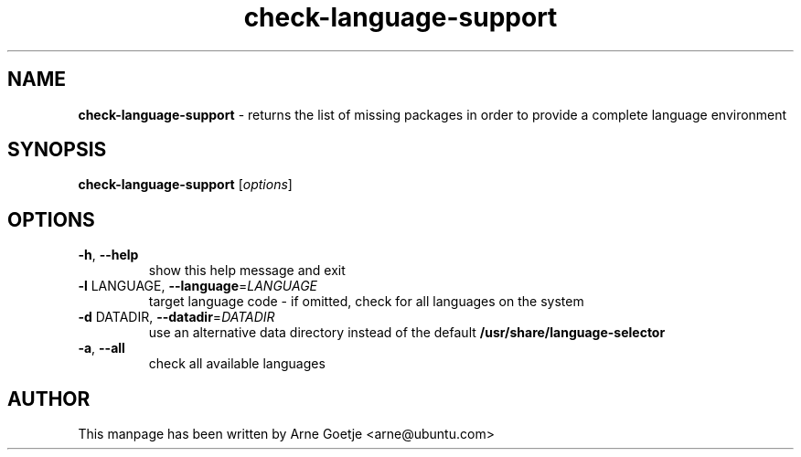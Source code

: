 .TH check-language-support 1 "September 23, 2009"  "version 0.1"
.SH NAME
\fBcheck-language-support\fP \- returns the list of missing packages in order to provide a complete language environment
.SH SYNOPSIS
.B check-language-support
[\fIoptions\fR]
.SH OPTIONS
.TP
\fB\-h\fR, \fB\-\-help\fR
show this help message and exit
.TP
\fB\-l\fR LANGUAGE, \fB\-\-language\fR=\fILANGUAGE\fR
target language code - if omitted, check for all languages on the system
.TP
\fB\-d\fR DATADIR, \fB\-\-datadir\fR=\fIDATADIR\fR
use an alternative data directory instead of the default
.B /usr/share/language\-selector
.TP
\fB\-a\fR, \fB\-\-all\fR
check all available languages
.SH AUTHOR
This manpage has been written by Arne Goetje <arne@ubuntu.com>
